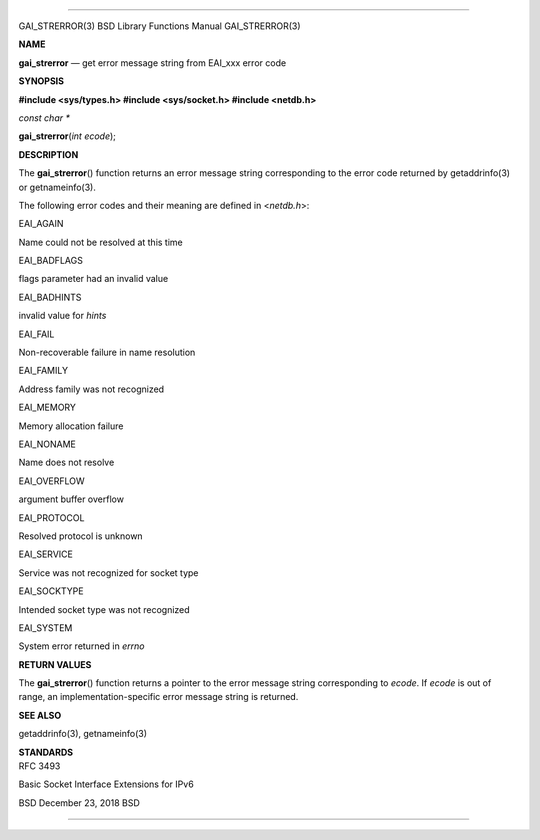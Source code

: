 --------------

GAI_STRERROR(3) BSD Library Functions Manual GAI_STRERROR(3)

**NAME**

**gai_strerror** — get error message string from EAI_xxx error code

**SYNOPSIS**

**#include <sys/types.h>
#include <sys/socket.h>
#include <netdb.h>**

*const char \**

**gai_strerror**\ (*int ecode*);

**DESCRIPTION**

The **gai_strerror**\ () function returns an error message string
corresponding to the error code returned by getaddrinfo(3) or
getnameinfo(3).

The following error codes and their meaning are defined in <*netdb.h*>:

EAI_AGAIN

Name could not be resolved at this time

EAI_BADFLAGS

flags parameter had an invalid value

EAI_BADHINTS

invalid value for *hints*

EAI_FAIL

Non-recoverable failure in name resolution

EAI_FAMILY

Address family was not recognized

EAI_MEMORY

Memory allocation failure

EAI_NONAME

Name does not resolve

EAI_OVERFLOW

argument buffer overflow

EAI_PROTOCOL

Resolved protocol is unknown

EAI_SERVICE

Service was not recognized for socket type

EAI_SOCKTYPE

Intended socket type was not recognized

EAI_SYSTEM

System error returned in *errno*

**RETURN VALUES**

The **gai_strerror**\ () function returns a pointer to the error message
string corresponding to *ecode*. If *ecode* is out of range, an
implementation-specific error message string is returned.

**SEE ALSO**

getaddrinfo(3), getnameinfo(3)

| **STANDARDS**
| RFC 3493

Basic Socket Interface Extensions for IPv6

BSD December 23, 2018 BSD

--------------

.. Copyright (c) 1990, 1991, 1993
..	The Regents of the University of California.  All rights reserved.
..
.. This code is derived from software contributed to Berkeley by
.. Chris Torek and the American National Standards Committee X3,
.. on Information Processing Systems.
..
.. Redistribution and use in source and binary forms, with or without
.. modification, are permitted provided that the following conditions
.. are met:
.. 1. Redistributions of source code must retain the above copyright
..    notice, this list of conditions and the following disclaimer.
.. 2. Redistributions in binary form must reproduce the above copyright
..    notice, this list of conditions and the following disclaimer in the
..    documentation and/or other materials provided with the distribution.
.. 3. Neither the name of the University nor the names of its contributors
..    may be used to endorse or promote products derived from this software
..    without specific prior written permission.
..
.. THIS SOFTWARE IS PROVIDED BY THE REGENTS AND CONTRIBUTORS ``AS IS'' AND
.. ANY EXPRESS OR IMPLIED WARRANTIES, INCLUDING, BUT NOT LIMITED TO, THE
.. IMPLIED WARRANTIES OF MERCHANTABILITY AND FITNESS FOR A PARTICULAR PURPOSE
.. ARE DISCLAIMED.  IN NO EVENT SHALL THE REGENTS OR CONTRIBUTORS BE LIABLE
.. FOR ANY DIRECT, INDIRECT, INCIDENTAL, SPECIAL, EXEMPLARY, OR CONSEQUENTIAL
.. DAMAGES (INCLUDING, BUT NOT LIMITED TO, PROCUREMENT OF SUBSTITUTE GOODS
.. OR SERVICES; LOSS OF USE, DATA, OR PROFITS; OR BUSINESS INTERRUPTION)
.. HOWEVER CAUSED AND ON ANY THEORY OF LIABILITY, WHETHER IN CONTRACT, STRICT
.. LIABILITY, OR TORT (INCLUDING NEGLIGENCE OR OTHERWISE) ARISING IN ANY WAY
.. OUT OF THE USE OF THIS SOFTWARE, EVEN IF ADVISED OF THE POSSIBILITY OF
.. SUCH DAMAGE.

